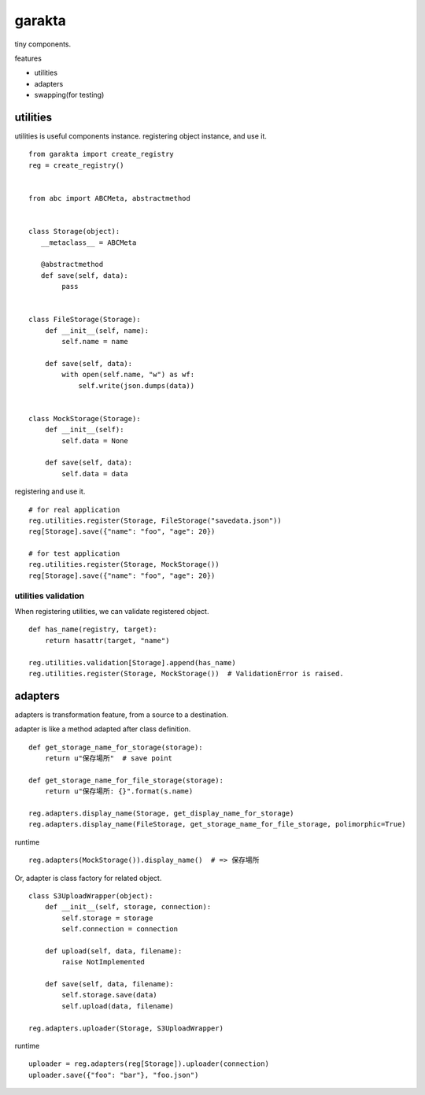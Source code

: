 garakta
========================================

tiny components.

features

- utilities
- adapters
- swapping(for testing)

utilities
----------------------------------------

utilities is useful components instance.
registering object instance, and use it.

::

    from garakta import create_registry
    reg = create_registry()


    from abc import ABCMeta, abstractmethod


    class Storage(object):
       __metaclass__ = ABCMeta

       @abstractmethod
       def save(self, data):
            pass


    class FileStorage(Storage):
        def __init__(self, name):
            self.name = name

        def save(self, data):
            with open(self.name, "w") as wf:
                self.write(json.dumps(data))


    class MockStorage(Storage):
        def __init__(self):
            self.data = None

        def save(self, data):
            self.data = data


registering and use it.

::

    # for real application
    reg.utilities.register(Storage, FileStorage("savedata.json"))
    reg[Storage].save({"name": "foo", "age": 20})

    # for test application
    reg.utilities.register(Storage, MockStorage())
    reg[Storage].save({"name": "foo", "age": 20})

utilities validation
~~~~~~~~~~~~~~~~~~~~~~~~~~~~~~~~~~~~~~~~

When registering utilities, we can validate registered object.

::

    def has_name(registry, target):
        return hasattr(target, "name")

    reg.utilities.validation[Storage].append(has_name)
    reg.utilities.register(Storage, MockStorage())  # ValidationError is raised.

adapters
----------------------------------------------

adapters is transformation feature, from a source to a destination.

adapter is like a method adapted after class definition.

::

    def get_storage_name_for_storage(storage):
        return u"保存場所"  # save point

    def get_storage_name_for_file_storage(storage):
        return u"保存場所: {}".format(s.name)

    reg.adapters.display_name(Storage, get_display_name_for_storage)
    reg.adapters.display_name(FileStorage, get_storage_name_for_file_storage, polimorphic=True)


runtime

::

    reg.adapters(MockStorage()).display_name()  # => 保存場所

Or, adapter is class factory for related object.


::

    class S3UploadWrapper(object):
        def __init__(self, storage, connection):
            self.storage = storage
            self.connection = connection

        def upload(self, data, filename):
            raise NotImplemented

        def save(self, data, filename):
            self.storage.save(data)
            self.upload(data, filename)

    reg.adapters.uploader(Storage, S3UploadWrapper)


runtime

::

    uploader = reg.adapters(reg[Storage]).uploader(connection)
    uploader.save({"foo": "bar"}, "foo.json")
